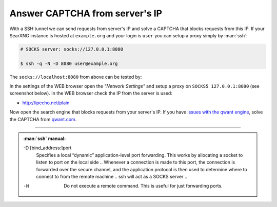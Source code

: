 ===============================
Answer CAPTCHA from server's IP
===============================

With a SSH tunnel we can send requests from server's IP and solve a CAPTCHA that
blocks requests from this IP.  If your SearXNG instance is hosted at
``example.org`` and your login is ``user`` you can setup a proxy simply by
:man:`ssh`:

.. code:: bash

   # SOCKS server: socks://127.0.0.1:8080

   $ ssh -q -N -D 8080 user@example.org

The ``socks://localhost:8080`` from above can be tested by:

.. tabs::

  .. group-tab:: server's IP

     .. code:: bash

        $ curl -x socks://127.0.0.1:8080 http://ipecho.net/plain
        n.n.n.n

  .. group-tab:: desktop's IP

     .. code:: bash

        $ curl http://ipecho.net/plain
        x.x.x.x

In the settings of the WEB browser open the *"Network Settings"* and setup a
proxy on ``SOCKS5 127.0.0.1:8080`` (see screenshot below).  In the WEB browser
check the IP from the server is used:

- http://ipecho.net/plain

Now open the search engine that blocks requests from your server's IP.  If you
have `issues with the qwant engine
<https://github.com/ChathurangaCPM/search-engine/issues/2011#issuecomment-1553317619>`__,
solve the CAPTCHA from `qwant.com <https://www.qwant.com/>`__.

-----

.. tabs::

  .. group-tab:: Firefox

     .. kernel-figure:: answer-captcha/ffox-setting-proxy-socks.png
        :alt: FFox proxy on SOCKS5, 127.0.0.1:8080

        Firefox's network settings


.. admonition:: :man:`ssh` manual:

   -D [bind_address:]port
     Specifies a local “dynamic” application-level port forwarding.  This works
     by allocating a socket to listen to port on the local side ..  Whenever a
     connection is made to this port, the connection is forwarded over the
     secure channel, and the application protocol is then used to determine
     where to connect to from the remote machine .. ssh will act as a SOCKS
     server ..

   -N
      Do not execute a remote command.  This is useful for just forwarding ports.

